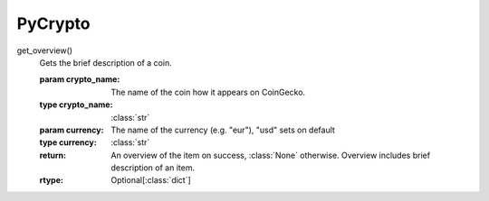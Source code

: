 .. PyCrypto documentation master file, created by
   sphinx-quickstart on Tue Jul 11 11:14:09 2023.
   You can adapt this file completely to your liking, but it should at least
   contain the root `toctree` directive.

PyCrypto
====================================
get_overview()
           Gets the brief description of a coin.

           :param crypto_name: The name of the coin how it appears on CoinGecko.
           :type crypto_name: :class:`str`
           :param currency: The name of the currency (e.g. "eur"), "usd" sets on default
           :type currency: :class:`str`
           :return: An overview of the item on success, :class:`None` otherwise. Overview includes brief description of an item.
           :rtype: Optional[:class:`dict`]

           .. versionadded:: 1.0.0
         




